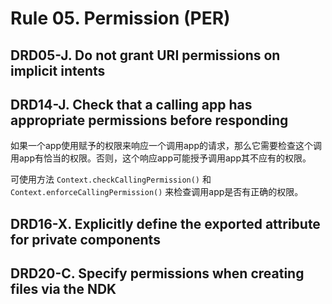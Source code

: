 * Rule 05. Permission (PER)
** DRD05-J. Do not grant URI permissions on implicit intents

** DRD14-J. Check that a calling app has appropriate permissions before responding
如果一个app使用赋予的权限来响应一个调用app的请求，那么它需要检查这个调用app有恰当的权限。否则，这个响应app可能授予调用app其不应有的权限。

可使用方法 =Context.checkCallingPermission()= 和 =Context.enforceCallingPermission()= 来检查调用app是否有正确的权限。

** DRD16-X. Explicitly define the exported attribute for private components

** DRD20-C. Specify permissions when creating files via the NDK

